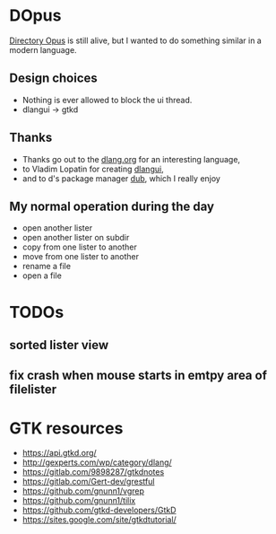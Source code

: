 * DOpus
[[https://www.gpsoft.com.au/][Directory Opus]] is still alive, but I wanted to do something similar in a modern language.

** Design choices
- Nothing is ever allowed to block the ui thread.
- dlangui -> gtkd

** Thanks
- Thanks go out to the [[http://dlang.org/][dlang.org]] for an interesting language,
- to Vladim Lopatin for creating [[https://github.com/buggins/dlangui][dlangui]],
- and to d's package manager [[http://code.dlang.org/][dub]], which I really enjoy

** My normal operation during the day
- open another lister
- open another lister on subdir
- copy from one lister to another
- move from one lister to another
- rename a file
- open a file

* TODOs
** sorted lister view
** fix crash when mouse starts in emtpy area of filelister

* GTK resources
- https://api.gtkd.org/
- http://gexperts.com/wp/category/dlang/
- https://gitlab.com/9898287/gtkdnotes
- https://gitlab.com/Gert-dev/grestful
- https://github.com/gnunn1/vgrep
- https://github.com/gnunn1/tilix
- https://github.com/gtkd-developers/GtkD
- https://sites.google.com/site/gtkdtutorial/
